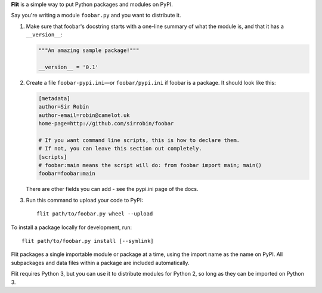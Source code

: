 **Flit** is a simple way to put Python packages and modules on PyPI.

Say you're writing a module ``foobar.py`` and you want to distribute it.

1. Make sure that foobar's docstring starts with a one-line summary of what
   the module is, and that it has a ``__version__``:

   .. code-block:: python

       """An amazing sample package!"""

       __version__ = '0.1'

2. Create a file ``foobar-pypi.ini``—or ``foobar/pypi.ini`` if foobar is
   a package. It should look like this:

   .. code-block:: ini

       [metadata]
       author=Sir Robin
       author-email=robin@camelot.uk
       home-page=http://github.com/sirrobin/foobar

       # If you want command line scripts, this is how to declare them.
       # If not, you can leave this section out completely.
       [scripts]
       # foobar:main means the script will do: from foobar import main; main()
       foobar=foobar:main

   There are other fields you can add - see the pypi.ini page of the docs.

3. Run this command to upload your code to PyPI::

       flit path/to/foobar.py wheel --upload

To install a package locally for development, run::

    flit path/to/foobar.py install [--symlink]

Flit packages a single importable module or package at a time, using the import
name as the name on PyPI. All subpackages and data files within a package are
included automatically.

Flit requires Python 3, but you can use it to distribute modules for Python 2,
so long as they can be imported on Python 3.
